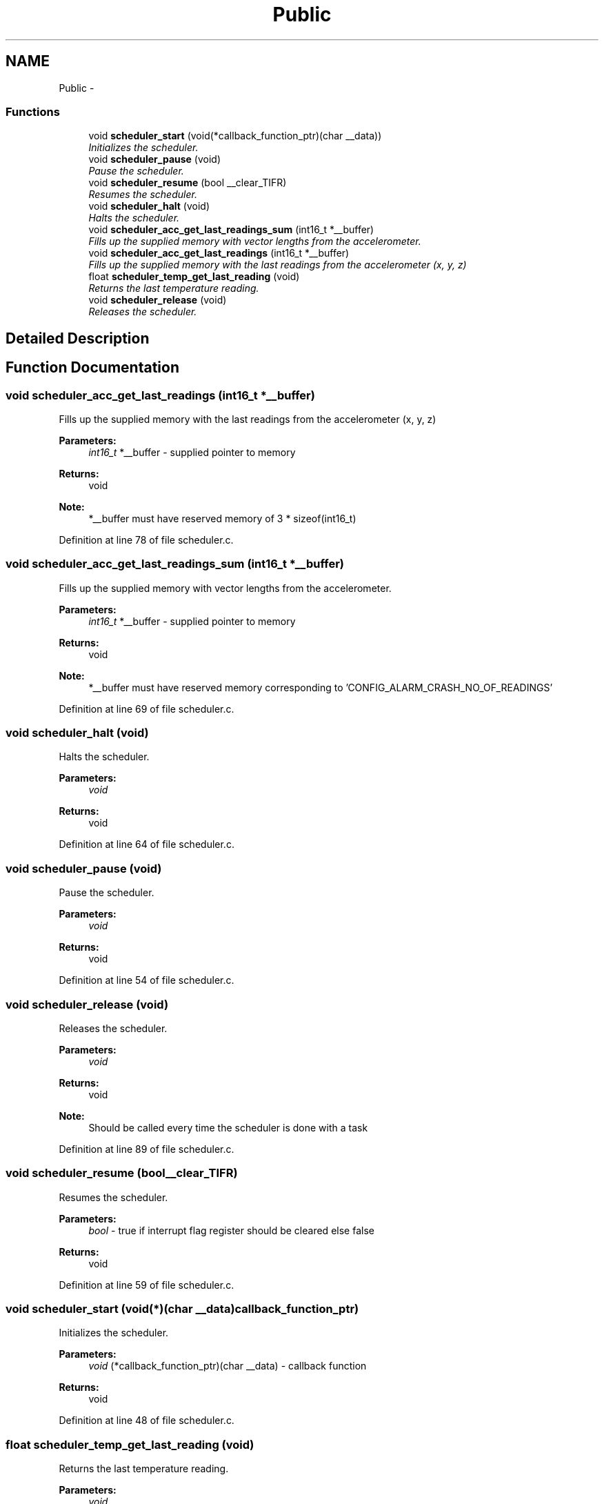 .TH "Public" 3 "Thu Dec 11 2014" "Version v0.01" "VROOM" \" -*- nroff -*-
.ad l
.nh
.SH NAME
Public \- 
.SS "Functions"

.in +1c
.ti -1c
.RI "void \fBscheduler_start\fP (void(*callback_function_ptr)(char __data))"
.br
.RI "\fIInitializes the scheduler\&. \fP"
.ti -1c
.RI "void \fBscheduler_pause\fP (void)"
.br
.RI "\fIPause the scheduler\&. \fP"
.ti -1c
.RI "void \fBscheduler_resume\fP (bool __clear_TIFR)"
.br
.RI "\fIResumes the scheduler\&. \fP"
.ti -1c
.RI "void \fBscheduler_halt\fP (void)"
.br
.RI "\fIHalts the scheduler\&. \fP"
.ti -1c
.RI "void \fBscheduler_acc_get_last_readings_sum\fP (int16_t *__buffer)"
.br
.RI "\fIFills up the supplied memory with vector lengths from the accelerometer\&. \fP"
.ti -1c
.RI "void \fBscheduler_acc_get_last_readings\fP (int16_t *__buffer)"
.br
.RI "\fIFills up the supplied memory with the last readings from the accelerometer (x, y, z) \fP"
.ti -1c
.RI "float \fBscheduler_temp_get_last_reading\fP (void)"
.br
.RI "\fIReturns the last temperature reading\&. \fP"
.ti -1c
.RI "void \fBscheduler_release\fP (void)"
.br
.RI "\fIReleases the scheduler\&. \fP"
.in -1c
.SH "Detailed Description"
.PP 

.SH "Function Documentation"
.PP 
.SS "void scheduler_acc_get_last_readings (int16_t *__buffer)"

.PP
Fills up the supplied memory with the last readings from the accelerometer (x, y, z) 
.PP
\fBParameters:\fP
.RS 4
\fIint16_t\fP *__buffer - supplied pointer to memory
.RE
.PP
\fBReturns:\fP
.RS 4
void
.RE
.PP
\fBNote:\fP
.RS 4
*__buffer must have reserved memory of 3 * sizeof(int16_t) 
.RE
.PP

.PP
Definition at line 78 of file scheduler\&.c\&.
.SS "void scheduler_acc_get_last_readings_sum (int16_t *__buffer)"

.PP
Fills up the supplied memory with vector lengths from the accelerometer\&. 
.PP
\fBParameters:\fP
.RS 4
\fIint16_t\fP *__buffer - supplied pointer to memory
.RE
.PP
\fBReturns:\fP
.RS 4
void
.RE
.PP
\fBNote:\fP
.RS 4
*__buffer must have reserved memory corresponding to 'CONFIG_ALARM_CRASH_NO_OF_READINGS' 
.RE
.PP

.PP
Definition at line 69 of file scheduler\&.c\&.
.SS "void scheduler_halt (void)"

.PP
Halts the scheduler\&. 
.PP
\fBParameters:\fP
.RS 4
\fIvoid\fP 
.RE
.PP
\fBReturns:\fP
.RS 4
void 
.RE
.PP

.PP
Definition at line 64 of file scheduler\&.c\&.
.SS "void scheduler_pause (void)"

.PP
Pause the scheduler\&. 
.PP
\fBParameters:\fP
.RS 4
\fIvoid\fP 
.RE
.PP
\fBReturns:\fP
.RS 4
void 
.RE
.PP

.PP
Definition at line 54 of file scheduler\&.c\&.
.SS "void scheduler_release (void)"

.PP
Releases the scheduler\&. 
.PP
\fBParameters:\fP
.RS 4
\fIvoid\fP 
.RE
.PP
\fBReturns:\fP
.RS 4
void
.RE
.PP
\fBNote:\fP
.RS 4
Should be called every time the scheduler is done with a task 
.RE
.PP

.PP
Definition at line 89 of file scheduler\&.c\&.
.SS "void scheduler_resume (bool__clear_TIFR)"

.PP
Resumes the scheduler\&. 
.PP
\fBParameters:\fP
.RS 4
\fIbool\fP - true if interrupt flag register should be cleared else false
.RE
.PP
\fBReturns:\fP
.RS 4
void 
.RE
.PP

.PP
Definition at line 59 of file scheduler\&.c\&.
.SS "void scheduler_start (void(*)(char __data)callback_function_ptr)"

.PP
Initializes the scheduler\&. 
.PP
\fBParameters:\fP
.RS 4
\fIvoid\fP (*callback_function_ptr)(char __data) - callback function
.RE
.PP
\fBReturns:\fP
.RS 4
void 
.RE
.PP

.PP
Definition at line 48 of file scheduler\&.c\&.
.SS "float scheduler_temp_get_last_reading (void)"

.PP
Returns the last temperature reading\&. 
.PP
\fBParameters:\fP
.RS 4
\fIvoid\fP 
.RE
.PP
\fBReturns:\fP
.RS 4
float - temperature in floating point value 
.RE
.PP

.PP
Definition at line 84 of file scheduler\&.c\&.
.SH "Author"
.PP 
Generated automatically by Doxygen for VROOM from the source code\&.
